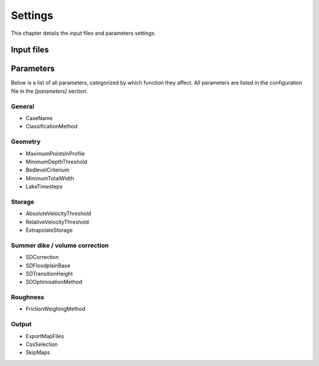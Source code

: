 Settings
==========

This chapter details the input files and parameters settings. 

Input files
---------------------------------


Parameters
---------------------------------

Below is a list of all parameters, categorized by which function they affect. All parameters are listed in the configuration file in the `[parameters]` section. 

General 
.........

- CaseName                  
- ClassificationMethod      

Geometry
.........

- MaximumPointsInProfile    
- MinimumDepthThreshold     
- BedlevelCriterium         
- MinimumTotalWidth         
- LakeTimesteps             

Storage
.........

- AbsoluteVelocityThreshold 
- RelativeVelocityThreshold 
- ExtrapolateStorage        

Summer dike / volume correction
................................
- SDCorrection              
- SDFloodplainBase          
- SDTransitionHeight        
- SDOptimisationMethod      

Roughness
...........
- FrictionWeighingMethod    

Output
...........

- ExportMapFiles            
- CssSelection              
- SkipMaps                  
